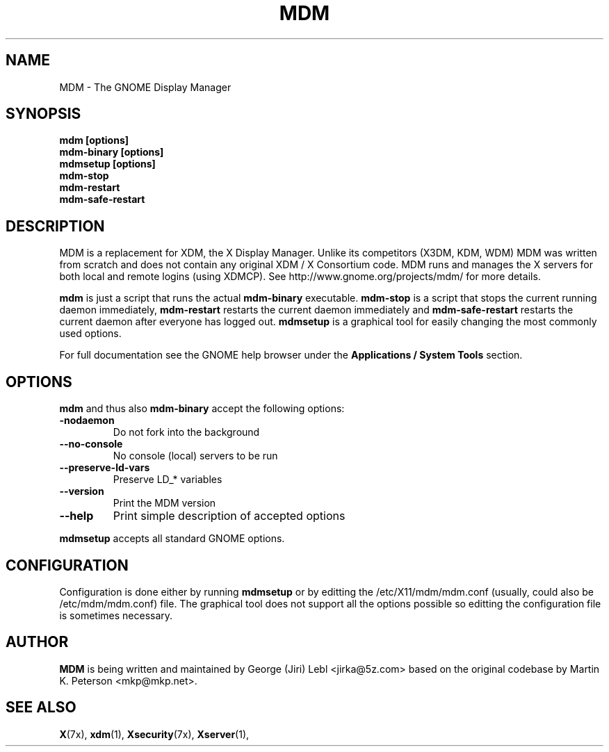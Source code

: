 .\" mdm.1 - GNOME Display Manager
.\" Copyright 2003  Red Hat, Inc.
.TH MDM 1 "Aug 21 2003" "MDM 2.4.2.102"
.SH NAME
MDM \- The GNOME Display Manager
.SH SYNOPSIS
.B mdm [options]
.br
.B mdm-binary [options]
.br
.B mdmsetup [options]
.br
.B mdm-stop
.br
.B mdm-restart
.br
.B mdm-safe-restart
.SH DESCRIPTION
MDM is a replacement for XDM, the X Display Manager. Unlike its
competitors (X3DM, KDM, WDM) MDM was written from scratch and
does not contain any original XDM / X Consortium code.  MDM runs and
manages the X servers for both local and remote logins (using XDMCP).
See http://www.gnome.org/projects/mdm/ for more details.
.P
.B mdm
is just a script that runs the actual
.B mdm-binary
executable.
.B mdm-stop
is a script that stops the current running daemon immediately,
.B mdm-restart
restarts the current daemon immediately and
.B mdm-safe-restart
restarts the current daemon after everyone has logged out.
.B mdmsetup
is a graphical tool for easily changing the most commonly
used options.
.P
For full documentation see the GNOME help browser
under the
.B Applications / System Tools
section.
.SH OPTIONS
.B mdm
and thus also
.B mdm-binary
accept the following options:
.TP
.BI \-nodaemon
Do not fork into the background
.TP
.BI \-\-no\-console
No console (local) servers to be run
.TP
.BI \-\-preserve\-ld\-vars
Preserve LD_* variables
.TP
.BI \-\-version
Print the MDM version
.TP
.BI \-\-help
Print simple description of accepted options
.P
.B mdmsetup
accepts all standard GNOME options.
.SH CONFIGURATION
Configuration is done either by running
.B mdmsetup
or by editting the /etc/X11/mdm/mdm.conf (usually,
could also be /etc/mdm/mdm.conf) file.  The graphical
tool does not support all the options possible so
editting the configuration file is sometimes necessary.
.SH AUTHOR
.B MDM
is being written and maintained by George (Jiri) Lebl <jirka@5z.com>
based on the original codebase by Martin K. Peterson <mkp@mkp.net>.
.SH SEE ALSO
.BR X (7x),
.BR xdm (1),
.BR Xsecurity (7x),
.BR Xserver (1),
